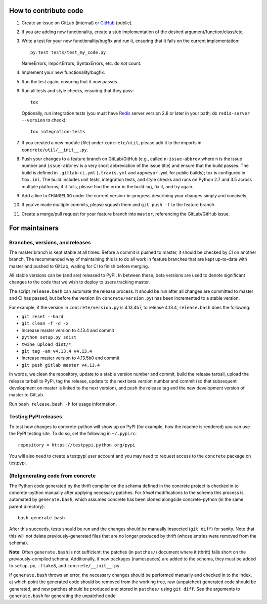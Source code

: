 How to contribute code
======================

1. Create an issue on GitLab (internal) or GitHub_ (public).
2. If you are adding new functionality, create a stub implementation
   of the desired argument/function/class/etc.
3. Write a test for your new functionality/bugfix and run it, ensuring
   that it fails on the current implementation::

      py.test tests/test_my_code.py

   NameErrors, ImportErrors, SyntaxErrors, etc. do *not* count.
4. Implement your new functionality/bugfix.
5. Run the test again, ensuring that it now passes.
6. Run all tests and style checks, ensuring that they pass::

       tox

   Optionally, run integration tests (you must have Redis_ server
   version 2.8 or later in your path; do ``redis-server --version``
   to check)::

       tox integration-tests

7. If you created a new module (file) under ``concrete/util``, please
   add it to the imports in ``concrete/util/__init__.py``.
8. Push your changes to a feature branch on GitLab/GitHub (e.g., called
   ``n-issue-abbrev`` where ``n`` is the issue number and
   ``issue-abbrev`` is a very short abbreviation of the issue title)
   and ensure that the build passes.  The build is defined in
   ``.gitlab-ci.yml`` (``.travis.yml`` and ``appveyor.yml`` for public
   builds); tox is configured in ``tox.ini``.  The build
   includes unit tests, integration tests, and style checks and runs on
   Python 2.7 and 3.5 across multiple platforms; if it fails, please
   find the error in the build log, fix it, and try again.
9. Add a line to ``CHANGELOG`` under the current version-in-progress
   describing your changes simply and concisely.
10. If you've made multiple commits, please squash them and
    ``git push -f`` to the feature branch.
11. Create a merge/pull request for your feature branch into
    ``master``, referencing the GitLab/GitHub issue.


For maintainers
===============

Branches, versions, and releases
--------------------------------

The master branch is kept stable at all times.  Before a commit is
pushed to master, it should be checked by CI on another branch.  The
recommended way of maintaining this is to do all work in feature
branches that are kept up-to-date with master and pushed to GitLab,
waiting for CI to finish before merging.

All stable versions can be (and are) released to PyPI.  In between
these, beta versions are used to denote significant changes to the code
that we wish to deploy to users tracking master.

The script ``release.bash`` can automate the release process.  It
should be run after all changes are committed to master and CI has
passed, but before the version (in ``concrete/version.py``) has been
incremented to a stable version.

For example, if the version in ``concrete/version.py`` is 4.13.4b7, to
release 4.13.4, ``release.bash`` does the following:

* ``git reset --hard``
* ``git clean -f -d -x``
* Increase master version to 4.13.4 and commit
* ``python setup.py sdist``
* ``twine upload dist/*``
* ``git tag -am v4.13.4 v4.13.4``
* Increase master version to 4.13.5b0 and commit
* ``git push gitlab master v4.13.4``

In words, we clean the repository, update to a stable version number
and commit, build the release tarball, upload the release tarball to
PyPI, tag the release, update to the next beta version number and
commit (so that subsequent development on master is linked to the next
version), and push the release tag and the new development version of
master to GitLab.

Run ``bash release.bash -h`` for usage information.

Testing PyPI releases
---------------------

To test how changes to concrete-python will show up on PyPI (for
example, how the readme is rendered) you can use the PyPI testing
site.  To do so, set the following in ``~/.pypirc``::

    repository = https://testpypi.python.org/pypi

You will also need to create a testpypi user account and you may need
to request access to the ``concrete`` package on testpypi.

(Re)generating code from concrete
---------------------------------

The Python code generated by the thrift compiler on the schema defined
in the concrete project is checked in to concrete-python manually after
applying necessary patches.  For *trivial* modifications to the schema
this process is automated by ``generate.bash``, which assumes concrete
has been cloned alongside concrete-python (in the same parent
directory)::

    bash generate.bash

After this succeeds, tests should be run and the changes should be
manually inspected (``git diff``) for sanity.  Note that this will not
delete previously-generated files that are no longer produced by
thrift (whose entries were removed from the schema).

**Note**: Often ``generate.bash`` is not sufficient: the patches (in
``patches/``) document where it (thrift) falls short on the
previously-compiled schema.  Additionally, if new packages
(namespaces) are added to the schema, they must be added to
``setup.py``, ``.flake8``, and ``concrete/__init__.py``.

If ``generate.bash`` throws an error, the
necessary changes should be performed manually and checked in to the
index, at which point the generated code should be removed from the
working tree, raw (unpatched) generated code should be generated, and
new patches should be produced and stored in ``patches/`` using
``git diff``.  See the arguments to ``generate.bash`` for generating
the unpatched code.



.. _GitHub: https://github.com/hltcoe/concrete-python
.. _Redis: http://redis.io
